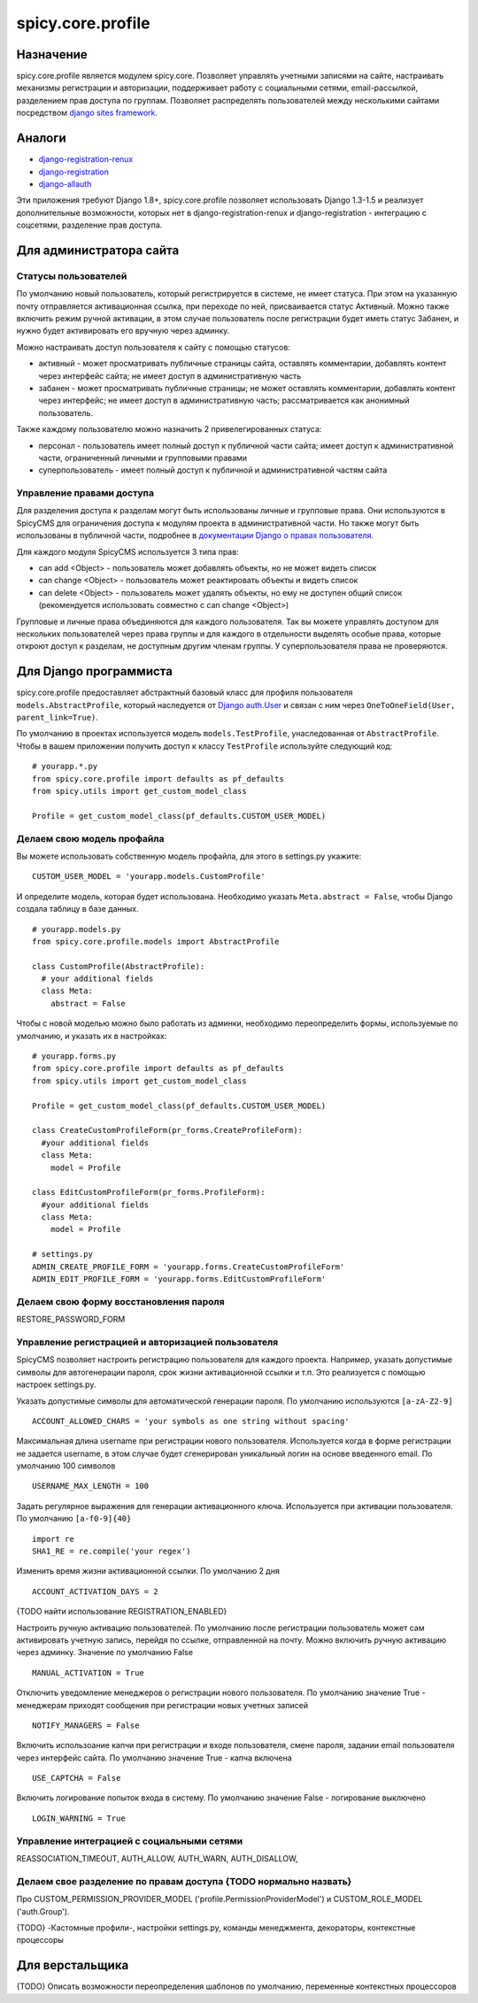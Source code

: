 spicy.core.profile
******************

Назначение
==================
spicy.core.profile является модулем spicy.core. Позволяет управлять учетными записями на сайте, настраивать механизмы регистрации и авторизации, поддерживает работу с социальными сетями, email-рассылкой, разделением прав доступа по группам. Позволяет распределять пользователей между несколькими сайтами посредством `django sites framework <https://djbook.ru/rel1.4/ref/contrib/sites.html>`_.

Аналоги
=======

* `django-registration-renux <https://github.com/macropin/django-registration>`_ 
* `django-registration <https://github.com/ubernostrum/django-registration>`_ 
* `django-allauth <https://github.com/pennersr/django-allauth>`_ 

Эти приложения требуют Django 1.8+, spicy.core.profile позволяет использовать Django 1.3-1.5 и реализует дополнительные возможности, которых нет в django-registration-renux и django-registration - интеграцию с соцсетями, разделение прав доступа.


Для администратора сайта
========================

Статусы пользователей
---------------------
По умолчанию новый пользователь, который регистрируется в системе, не имеет статуса. При этом на указанную почту отправляется активационная ссылка, при переходе по ней, присваивается статус Активный. Можно также включить режим ручной активации, в этом случае пользователь после регистрации будет иметь статус Забанен, и нужно будет активировать его вручную через админку.

Можно настраивать доступ пользователя к сайту с помощью статусов:

* активный - может просматривать публичные страницы сайта, оставлять комментарии, добавлять контент через интерфейс сайта; не имеет доступ в административную часть
* забанен - может просматривать публичные страницы; не может оставлять комментарии, добавлять контент через интерфейс; не имеет доступ в административную часть; рассматривается как анонимный пользователь.

Также каждому пользователю можно назначить 2 привелегированных статуса:

* персонал - пользователь имеет полный доступ к публичной части сайта; имеет доступ к административной части, ограниченный личными и групповыми правами 
* суперпользователь - имеет полный доступ к публичной и административной частям сайта

Управление правами доступа
--------------------------
Для разделения доступа к разделам могут быть использованы личные и групповые права. Они используются в SpicyCMS для ограничения доступа к модулям проекта в административной части. Но также могут быть использованы в публичной части, подробнее 
в `документации Django о правах пользователя <https://djbook.ru/rel1.4/topics/auth.html#django.contrib.auth.decorators.permission_required>`_.

Для каждого модуля SpicyCMS используется 3 типа прав:

* can add <Object> - пользователь может добавлять объекты, но не может видеть список
* can change <Object> - пользователь может реактировать объекты и видеть список
* can delete <Object> - пользователь может удалять объекты, но ему не доступен общий список (рекомендуется использовать совместно с can change <Object>)

Групповые и личные права объединяются для каждого пользователя. Так вы можете управлять доступом для нескольких пользователей через права группы и для каждого в отдельности выделять особые права, которые откроют доступ к разделам, не доступным другим членам группы.
У суперпользователя права не проверяются.


Для Django программиста
=======================

spicy.core.profile предоставляет абстрактный базовый класс для профиля пользователя ``models.AbstractProfile``, который наследуется от `Django auth.User <https://djbook.ru/rel1.4/topics/auth.html#users>`_ и связан с ним через ``OneToOneField(User, parent_link=True)``.

По умолчанию в проектах используется модель ``models.TestProfile``, унаследованная от ``AbstractProfile``. Чтобы в вашем приложении получить доступ к классу ``TestProfile`` используйте следующий код: ::

  # yourapp.*.py
  from spicy.core.profile import defaults as pf_defaults
  from spicy.utils import get_custom_model_class
  
  Profile = get_custom_model_class(pf_defaults.CUSTOM_USER_MODEL)

Делаем свою модель профайла
---------------------------
Вы можете использовать собственную модель профайла, для этого в settings.py укажите: ::

  CUSTOM_USER_MODEL = 'yourapp.models.CustomProfile'
  
И определите модель, которая будет использована. Необходимо указать ``Meta.abstract = False``, чтобы Django создала таблицу в базе данных. ::

  # yourapp.models.py
  from spicy.core.profile.models import AbstractProfile
 
  class CustomProfile(AbstractProfile):
    # your additional fields
    class Meta:
      abstract = False

Чтобы с новой моделью можно было работать из админки, необходимо переопределить формы, используемые по умолчанию, и указать их в настройках: ::  
  
  # yourapp.forms.py
  from spicy.core.profile import defaults as pf_defaults
  from spicy.utils import get_custom_model_class
  
  Profile = get_custom_model_class(pf_defaults.CUSTOM_USER_MODEL)
  
  class CreateCustomProfileForm(pr_forms.CreateProfileForm):
    #your additional fields  
    class Meta:
      model = Profile
      
  class EditCustomProfileForm(pr_forms.ProfileForm):
    #your additional fields  
    class Meta:
      model = Profile
      
  # settings.py
  ADMIN_CREATE_PROFILE_FORM = 'yourapp.forms.CreateCustomProfileForm'
  ADMIN_EDIT_PROFILE_FORM = 'yourapp.forms.EditCustomProfileForm'
  
Делаем свою форму восстановления пароля
---------------------------------------
RESTORE_PASSWORD_FORM
  
Управление регистрацией и авторизацией пользователя
---------------------------------------------------
SpicyCMS позволяет настроить регистрацию пользователя для каждого проекта. Например, указать допустимые символы для автогенерации пароля, срок жизни активационной ссылки и т.п. Это реализуется с помощью настроек settings.py. 

Указать допустимые символы для автоматической генерации пароля. По умолчанию используются ``[a-zA-Z2-9]`` ::

  ACCOUNT_ALLOWED_CHARS = 'your symbols as one string without spacing'
  
Максимальная длина username при регистрации нового пользователя. Используется когда в форме регистрации не задается username, в этом случае будет сгенерирован уникальный логин на основе введенного email. По умолчанию 100 символов ::

  USERNAME_MAX_LENGTH = 100 
  
Задать регулярное выражения для генерации активационного ключа. Используется при активации пользователя. По умолчанию ``[a-f0-9]{40}`` ::

  import re
  SHA1_RE = re.compile('your regex') 
  
Изменить время жизни активационной ссылки. По умолчанию 2 дня ::

  ACCOUNT_ACTIVATION_DAYS = 2
  
{TODO найти использование REGISTRATION_ENABLED}

Настроить ручную активацию пользователей. По умолчанию после регистрации пользователь может сам активировать учетную запись, перейдя по ссылке, отправленной на почту. Можно включить ручную активацию через админку. Значение по умолчанию False ::

  MANUAL_ACTIVATION = True

Отключить уведомление менеджеров о регистрации нового пользователя. По умолчанию значение True - менеджерам приходят сообщения при регистрации новых учетных записей ::

  NOTIFY_MANAGERS = False

Включить использоание капчи при регистрации и входе пользователя, смене пароля, задании email пользователя через интерфейс сайта. По умолчанию значение True - капча включена ::

  USE_CAPTCHA = False
  
Включить логирование попыток входа в систему. По умолчанию значение False - логирование выключено ::

  LOGIN_WARNING = True

Управление интеграцией с социальными сетями
-------------------------------------------
REASSOCIATION_TIMEOUT, AUTH_ALLOW, AUTH_WARN, AUTH_DISALLOW, 

Делаем свое разделение по правам доступа {TODO нормально назвать}
------------------------------------------------------------------------
Про CUSTOM_PERMISSION_PROVIDER_MODEL ('profile.PermissionProviderModel') и CUSTOM_ROLE_MODEL ('auth.Group').
  
{TODO} -Кастомные профили-, настройки settings.py, команды менеджмента, декораторы, контекстные процессоры


Для верстальщика
===============
{TODO} Описать возможности переопределения шаблонов по умолчанию, переменные контекстных процессоров


